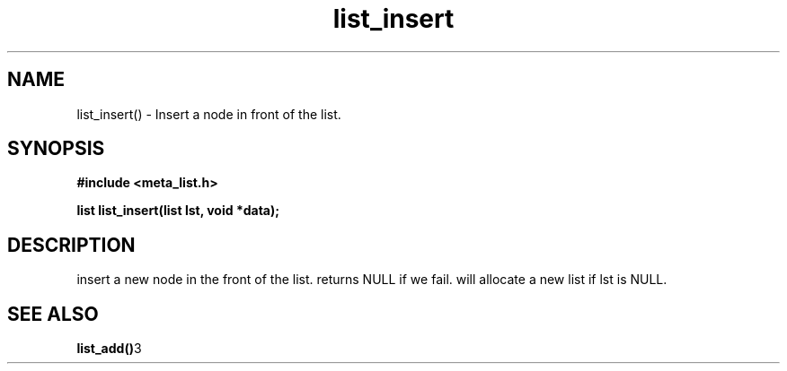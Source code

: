 .TH list_insert 3 2016-01-30 "" "The Meta C Library"
.SH NAME
list_insert() \- Insert a node in front of the list.
.SH SYNOPSIS
.B #include <meta_list.h>
.sp
.BI "list list_insert(list lst, void *data);

.SH DESCRIPTION
.Nm
insert a new node in the front of the list.  returns NULL if we fail. 
.Nm
will allocate a new list if lst is NULL.
.SH SEE ALSO
.BR list_add() 3
